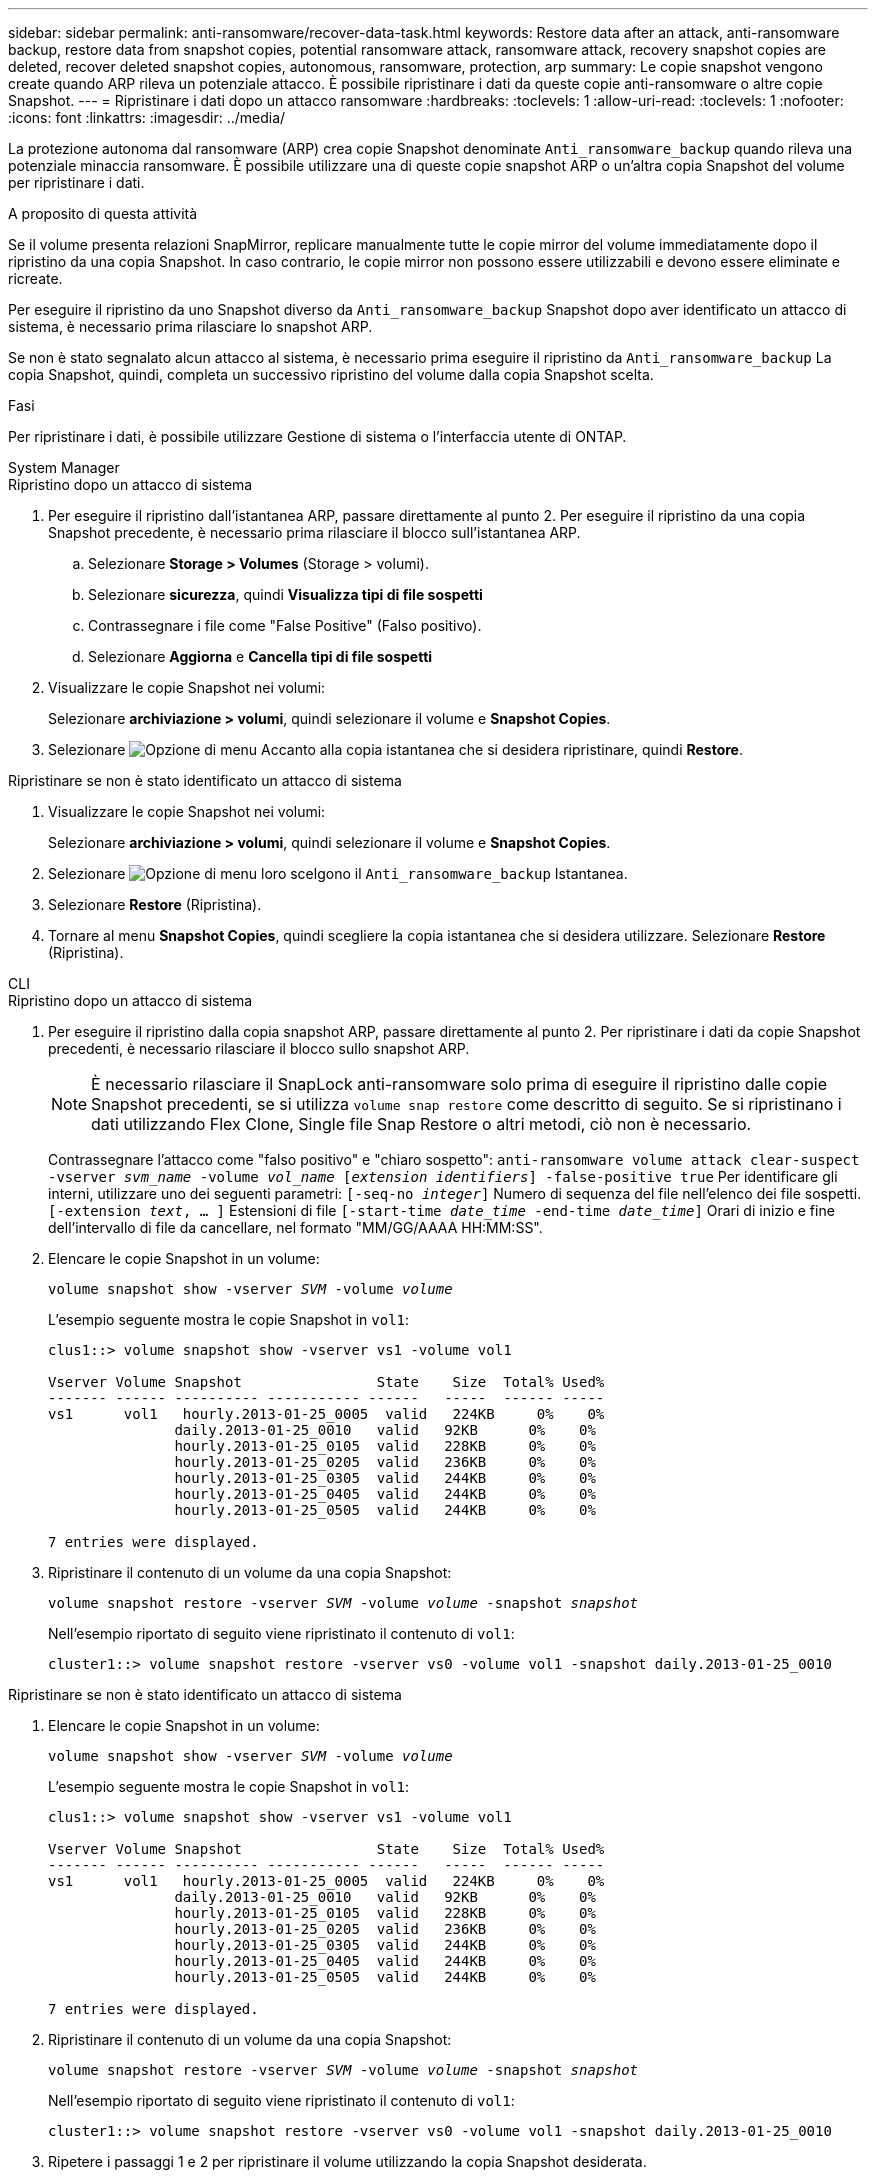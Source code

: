 ---
sidebar: sidebar 
permalink: anti-ransomware/recover-data-task.html 
keywords: Restore data after an attack, anti-ransomware backup, restore data from snapshot copies, potential ransomware attack, ransomware attack, recovery snapshot copies are deleted, recover deleted snapshot copies, autonomous, ransomware, protection, arp 
summary: Le copie snapshot vengono create quando ARP rileva un potenziale attacco. È possibile ripristinare i dati da queste copie anti-ransomware o altre copie Snapshot. 
---
= Ripristinare i dati dopo un attacco ransomware
:hardbreaks:
:toclevels: 1
:allow-uri-read: 
:toclevels: 1
:nofooter: 
:icons: font
:linkattrs: 
:imagesdir: ../media/


[role="lead"]
La protezione autonoma dal ransomware (ARP) crea copie Snapshot denominate `Anti_ransomware_backup` quando rileva una potenziale minaccia ransomware. È possibile utilizzare una di queste copie snapshot ARP o un'altra copia Snapshot del volume per ripristinare i dati.

.A proposito di questa attività
Se il volume presenta relazioni SnapMirror, replicare manualmente tutte le copie mirror del volume immediatamente dopo il ripristino da una copia Snapshot. In caso contrario, le copie mirror non possono essere utilizzabili e devono essere eliminate e ricreate.

Per eseguire il ripristino da uno Snapshot diverso da `Anti_ransomware_backup` Snapshot dopo aver identificato un attacco di sistema, è necessario prima rilasciare lo snapshot ARP.

Se non è stato segnalato alcun attacco al sistema, è necessario prima eseguire il ripristino da `Anti_ransomware_backup` La copia Snapshot, quindi, completa un successivo ripristino del volume dalla copia Snapshot scelta.

.Fasi
Per ripristinare i dati, è possibile utilizzare Gestione di sistema o l'interfaccia utente di ONTAP.

[role="tabbed-block"]
====
.System Manager
--
.Ripristino dopo un attacco di sistema
. Per eseguire il ripristino dall'istantanea ARP, passare direttamente al punto 2. Per eseguire il ripristino da una copia Snapshot precedente, è necessario prima rilasciare il blocco sull'istantanea ARP.
+
.. Selezionare *Storage > Volumes* (Storage > volumi).
.. Selezionare *sicurezza*, quindi *Visualizza tipi di file sospetti*
.. Contrassegnare i file come "False Positive" (Falso positivo).
.. Selezionare *Aggiorna* e *Cancella tipi di file sospetti*


. Visualizzare le copie Snapshot nei volumi:
+
Selezionare *archiviazione > volumi*, quindi selezionare il volume e *Snapshot Copies*.

. Selezionare image:icon_kabob.gif["Opzione di menu"] Accanto alla copia istantanea che si desidera ripristinare, quindi *Restore*.


.Ripristinare se non è stato identificato un attacco di sistema
. Visualizzare le copie Snapshot nei volumi:
+
Selezionare *archiviazione > volumi*, quindi selezionare il volume e *Snapshot Copies*.

. Selezionare image:icon_kabob.gif["Opzione di menu"] loro scelgono il `Anti_ransomware_backup` Istantanea.
. Selezionare *Restore* (Ripristina).
. Tornare al menu *Snapshot Copies*, quindi scegliere la copia istantanea che si desidera utilizzare. Selezionare *Restore* (Ripristina).


--
.CLI
--
.Ripristino dopo un attacco di sistema
. Per eseguire il ripristino dalla copia snapshot ARP, passare direttamente al punto 2. Per ripristinare i dati da copie Snapshot precedenti, è necessario rilasciare il blocco sullo snapshot ARP.
+

NOTE: È necessario rilasciare il SnapLock anti-ransomware solo prima di eseguire il ripristino dalle copie Snapshot precedenti, se si utilizza `volume snap restore` come descritto di seguito. Se si ripristinano i dati utilizzando Flex Clone, Single file Snap Restore o altri metodi, ciò non è necessario.

+
Contrassegnare l'attacco come "falso positivo" e "chiaro sospetto":
`anti-ransomware volume attack clear-suspect -vserver _svm_name_ -volume _vol_name_ [_extension identifiers_] -false-positive true`
Per identificare gli interni, utilizzare uno dei seguenti parametri:
`[-seq-no _integer_]` Numero di sequenza del file nell'elenco dei file sospetti.
`[-extension _text_, … ]` Estensioni di file
`[-start-time _date_time_ -end-time _date_time_]` Orari di inizio e fine dell'intervallo di file da cancellare, nel formato "MM/GG/AAAA HH:MM:SS".

. Elencare le copie Snapshot in un volume:
+
`volume snapshot show -vserver _SVM_ -volume _volume_`

+
L'esempio seguente mostra le copie Snapshot in `vol1`:

+
[listing]
----

clus1::> volume snapshot show -vserver vs1 -volume vol1

Vserver Volume Snapshot                State    Size  Total% Used%
------- ------ ---------- ----------- ------   -----  ------ -----
vs1	 vol1   hourly.2013-01-25_0005  valid   224KB     0%    0%
               daily.2013-01-25_0010   valid   92KB      0%    0%
               hourly.2013-01-25_0105  valid   228KB     0%    0%
               hourly.2013-01-25_0205  valid   236KB     0%    0%
               hourly.2013-01-25_0305  valid   244KB     0%    0%
               hourly.2013-01-25_0405  valid   244KB     0%    0%
               hourly.2013-01-25_0505  valid   244KB     0%    0%

7 entries were displayed.
----
. Ripristinare il contenuto di un volume da una copia Snapshot:
+
`volume snapshot restore -vserver _SVM_ -volume _volume_ -snapshot _snapshot_`

+
Nell'esempio riportato di seguito viene ripristinato il contenuto di `vol1`:

+
[listing]
----
cluster1::> volume snapshot restore -vserver vs0 -volume vol1 -snapshot daily.2013-01-25_0010
----


.Ripristinare se non è stato identificato un attacco di sistema
. Elencare le copie Snapshot in un volume:
+
`volume snapshot show -vserver _SVM_ -volume _volume_`

+
L'esempio seguente mostra le copie Snapshot in `vol1`:

+
[listing]
----

clus1::> volume snapshot show -vserver vs1 -volume vol1

Vserver Volume Snapshot                State    Size  Total% Used%
------- ------ ---------- ----------- ------   -----  ------ -----
vs1	 vol1   hourly.2013-01-25_0005  valid   224KB     0%    0%
               daily.2013-01-25_0010   valid   92KB      0%    0%
               hourly.2013-01-25_0105  valid   228KB     0%    0%
               hourly.2013-01-25_0205  valid   236KB     0%    0%
               hourly.2013-01-25_0305  valid   244KB     0%    0%
               hourly.2013-01-25_0405  valid   244KB     0%    0%
               hourly.2013-01-25_0505  valid   244KB     0%    0%

7 entries were displayed.
----
. Ripristinare il contenuto di un volume da una copia Snapshot:
+
`volume snapshot restore -vserver _SVM_ -volume _volume_ -snapshot _snapshot_`

+
Nell'esempio riportato di seguito viene ripristinato il contenuto di `vol1`:

+
[listing]
----
cluster1::> volume snapshot restore -vserver vs0 -volume vol1 -snapshot daily.2013-01-25_0010
----
. Ripetere i passaggi 1 e 2 per ripristinare il volume utilizzando la copia Snapshot desiderata.


--
====
.Ulteriori informazioni
* link:https://kb.netapp.com/Advice_and_Troubleshooting/Data_Storage_Software/ONTAP_OS/Ransomware_prevention_and_recovery_in_ONTAP["KB: Prevenzione e recovery dal ransomware in ONTAP"^]

